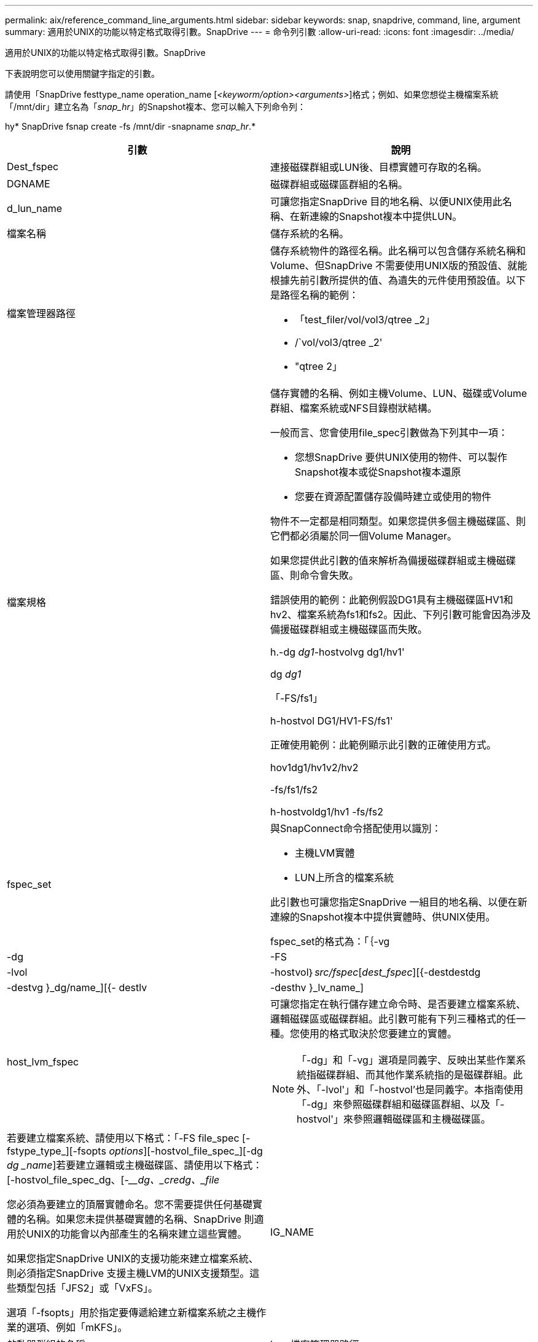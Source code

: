 ---
permalink: aix/reference_command_line_arguments.html 
sidebar: sidebar 
keywords: snap, snapdrive, command, line, argument 
summary: 適用於UNIX的功能以特定格式取得引數。SnapDrive 
---
= 命令列引數
:allow-uri-read: 
:icons: font
:imagesdir: ../media/


[role="lead"]
適用於UNIX的功能以特定格式取得引數。SnapDrive

下表說明您可以使用關鍵字指定的引數。

請使用「SnapDrive festtype_name operation_name [_<keyworm/option><arguments>_]格式；例如、如果您想從主機檔案系統「/mnt/dir」建立名為「_snap_hr_」的Snapshot複本、您可以輸入下列命令列：

hy* SnapDrive fsnap create -fs /mnt/dir -snapname _snap_hr_.*

|===
| 引數 | 說明 


 a| 
Dest_fspec
 a| 
連接磁碟群組或LUN後、目標實體可存取的名稱。



 a| 
DGNAME
 a| 
磁碟群組或磁碟區群組的名稱。



 a| 
d_lun_name
 a| 
可讓您指定SnapDrive 目的地名稱、以便UNIX使用此名稱、在新連線的Snapshot複本中提供LUN。



 a| 
檔案名稱
 a| 
儲存系統的名稱。



 a| 
檔案管理器路徑
 a| 
儲存系統物件的路徑名稱。此名稱可以包含儲存系統名稱和Volume、但SnapDrive 不需要使用UNIX版的預設值、就能根據先前引數所提供的值、為遺失的元件使用預設值。以下是路徑名稱的範例：

* 「test_filer/vol/vol3/qtree _2」
* /`vol/vol3/qtree _2'
* "qtree 2」




 a| 
檔案規格
 a| 
儲存實體的名稱、例如主機Volume、LUN、磁碟或Volume群組、檔案系統或NFS目錄樹狀結構。

一般而言、您會使用file_spec引數做為下列其中一項：

* 您想SnapDrive 要供UNIX使用的物件、可以製作Snapshot複本或從Snapshot複本還原
* 您要在資源配置儲存設備時建立或使用的物件


物件不一定都是相同類型。如果您提供多個主機磁碟區、則它們都必須屬於同一個Volume Manager。

如果您提供此引數的值來解析為備援磁碟群組或主機磁碟區、則命令會失敗。

錯誤使用的範例：此範例假設DG1具有主機磁碟區HV1和hv2、檔案系統為fs1和fs2。因此、下列引數可能會因為涉及備援磁碟群組或主機磁碟區而失敗。

h.-dg _dg1_-hostvolvg dg1/hv1'

dg _dg1_

「-FS/fs1」

h-hostvol DG1/HV1-FS/fs1'

正確使用範例：此範例顯示此引數的正確使用方式。

hov1dg1/hv1v2/hv2

-fs/fs1/fs2

h-hostvoldg1/hv1 -fs/fs2



 a| 
fspec_set
 a| 
與SnapConnect命令搭配使用以識別：

* 主機LVM實體
* LUN上所含的檔案系統


此引數也可讓您指定SnapDrive 一組目的地名稱、以便在新連線的Snapshot複本中提供實體時、供UNIX使用。

fspec_set的格式為：「｛-vg |-dg |-FS |-lvol|-hostvol｝_src/fspec_[_dest_fspec_][{-destdestdg |-destvg }_dg/name_][{- destlv |-desthv }_lv_name_]



 a| 
host_lvm_fspec
 a| 
可讓您指定在執行儲存建立命令時、是否要建立檔案系統、邏輯磁碟區或磁碟群組。此引數可能有下列三種格式的任一種。您使用的格式取決於您要建立的實體。


NOTE: 「-dg」和「-vg」選項是同義字、反映出某些作業系統指磁碟群組、而其他作業系統指的是磁碟群組。此外、「-lvol'」和「-hostvol'也是同義字。本指南使用「-dg」來參照磁碟群組和磁碟區群組、以及「-hostvol'」來參照邏輯磁碟區和主機磁碟區。



 a| 
若要建立檔案系統、請使用以下格式：「-FS file_spec [-fstype_type_][-fsopts _options_][-hostvol_file_spec_][-dg _dg _name_]若要建立邏輯或主機磁碟區、請使用以下格式：[-hostvol_file_spec_dg、[-___dg、_credg、_file_

您必須為要建立的頂層實體命名。您不需要提供任何基礎實體的名稱。如果您未提供基礎實體的名稱、SnapDrive 則適用於UNIX的功能會以內部產生的名稱來建立這些實體。

如果您指定SnapDrive UNIX的支援功能來建立檔案系統、則必須指定SnapDrive 支援主機LVM的UNIX支援類型。這些類型包括「JFS2」或「VxFS」。

選項「-fsopts」用於指定要傳遞給建立新檔案系統之主機作業的選項、例如「mKFS」。



 a| 
IG_NAME
 a| 
啟動器群組的名稱。



 a| 
long檔案管理器路徑
 a| 
路徑名稱、其中包含儲存系統名稱、磁碟區名稱、以及該磁碟區中可能的其他目錄和檔案元素。以下是長路徑名稱的範例：

「test_filer/vol/vol3/qtree _2」

「10.10：/vol/vol4/LUN_21」



 a| 
LON_LUN_NAME
 a| 
包含儲存系統名稱、磁碟區和LUN名稱的名稱。以下是長LUN名稱的範例：

「test_filer/vol/vol1/lona'」



 a| 
LON_SNAP名稱
 a| 
包含儲存系統名稱、磁碟區和Snapshot複本名稱的名稱。以下是長Snapshot複本名稱的範例：「test_filer/vol/account_vol：snap _20040202」

有了「SnapDrive 不完整顯示」SnapDrive 和「不完整刪除」命令、您可以使用星號（*）字元做為萬用字元、以符合Snapshot複本名稱的任何部分。如果您使用萬用字元、則必須將其置於Snapshot複本名稱的結尾。如果您在名稱中的任何其他點使用萬用字元、則適用於UNIX會顯示錯誤訊息。SnapDrive

範例：此範例使用萬用字元搭配「nap show」命令和「nap delete」命令：「nap show myfiler/vol/vol2：mynap*」

「Myfiler:/vol/vol2：/yoursnap * snap show myfiler:/vol/vol1/qtree1:qtree_snap * snap刪除10.10.10.10：/vol/vol2：mysnap* 10.11：/vol/vol3：yoursnap * hersnap」

萬用字元限制：您無法在Snapshot複本名稱中間輸入萬用字元。例如、下列命令列會產生錯誤訊息、因為萬用字元位於Snapshot複本名稱的中間：「banao:/vol/vol1:my* snap」



 a| 
LUN_name
 a| 
LUN的名稱。此名稱不包括LUN所在的儲存系統和磁碟區。以下是LUN名稱的範例：luna



 a| 
路徑
 a| 
任何路徑名稱。



 a| 
prefix字串
 a| 
在磁碟區複製的名稱產生中使用的前置詞



 a| 
s_LUN_name
 a| 
表示在Snapshot複本中擷取的LUN實體、快照複本是由「_long快照名稱」指定。

|===
*相關資訊*

xref:reference_storage_provisioning_command_lines.adoc[儲存資源配置命令列]
